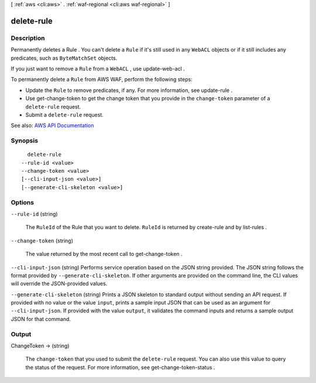 [ :ref:`aws <cli:aws>` . :ref:`waf-regional <cli:aws waf-regional>` ]

.. _cli:aws waf-regional delete-rule:


***********
delete-rule
***********



===========
Description
===========



Permanently deletes a  Rule . You can't delete a ``Rule`` if it's still used in any ``WebACL`` objects or if it still includes any predicates, such as ``ByteMatchSet`` objects.

 

If you just want to remove a ``Rule`` from a ``WebACL`` , use  update-web-acl .

 

To permanently delete a ``Rule`` from AWS WAF, perform the following steps:

 

 
* Update the ``Rule`` to remove predicates, if any. For more information, see  update-rule . 
 
* Use  get-change-token to get the change token that you provide in the ``change-token`` parameter of a ``delete-rule`` request. 
 
* Submit a ``delete-rule`` request. 
 



See also: `AWS API Documentation <https://docs.aws.amazon.com/goto/WebAPI/waf-regional-2016-11-28/DeleteRule>`_


========
Synopsis
========

::

    delete-rule
  --rule-id <value>
  --change-token <value>
  [--cli-input-json <value>]
  [--generate-cli-skeleton <value>]




=======
Options
=======

``--rule-id`` (string)


  The ``RuleId`` of the  Rule that you want to delete. ``RuleId`` is returned by  create-rule and by  list-rules .

  

``--change-token`` (string)


  The value returned by the most recent call to  get-change-token .

  

``--cli-input-json`` (string)
Performs service operation based on the JSON string provided. The JSON string follows the format provided by ``--generate-cli-skeleton``. If other arguments are provided on the command line, the CLI values will override the JSON-provided values.

``--generate-cli-skeleton`` (string)
Prints a JSON skeleton to standard output without sending an API request. If provided with no value or the value ``input``, prints a sample input JSON that can be used as an argument for ``--cli-input-json``. If provided with the value ``output``, it validates the command inputs and returns a sample output JSON for that command.



======
Output
======

ChangeToken -> (string)

  

  The ``change-token`` that you used to submit the ``delete-rule`` request. You can also use this value to query the status of the request. For more information, see  get-change-token-status .

  

  

